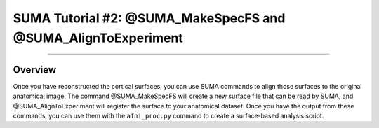 .. _SUMA_02_MakeSpec_AlignExp:

==============================================================
SUMA Tutorial #2: @SUMA_MakeSpecFS and @SUMA_AlignToExperiment
==============================================================

-----------------

Overview
**********

Once you have reconstructed the cortical surfaces, you can use SUMA commands to align those surfaces to the original anatomical image. The command @SUMA_MakeSpecFS will create a new surface file that can be read by SUMA, and @SUMA_AlignToExperiment will register the surface to your anatomical dataset. Once you have the output from these commands, you can use them with the ``afni_proc.py`` command to create a surface-based analysis script.
